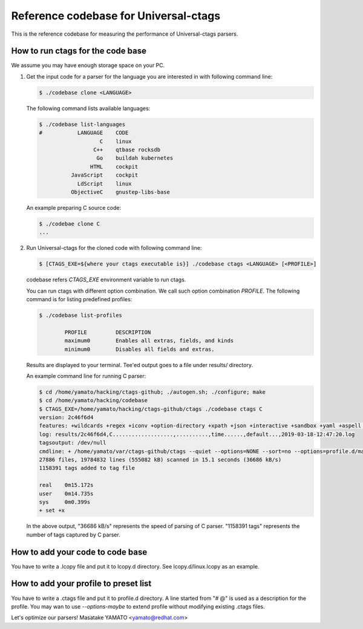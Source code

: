 ==============================================================
Reference codebase for Universal-ctags
==============================================================

This is the reference codebase for measuring the performance of
Universal-ctags parsers.


How to run ctags for the code base
==============================================================

We assume you may have enough storage space on your PC.

1. Get the input code for a parser for the language you are
   interested in with following command line:

   .. code-block:: console

	$ ./codebase clone <LANGUAGE>


   The following command lists available languages:


   .. code-block:: console

	$ ./codebase list-languages
	#           LANGUAGE	CODE
			   C	linux
			 C++	qtbase rocksdb
			  Go	buildah kubernetes
			HTML	cockpit
		  JavaScript	cockpit
		    LdScript	linux
		  ObjectiveC	gnustep-libs-base

   An example preparing C source code:

   .. code-block:: console

	$ ./codebae clone C
	...

2. Run Universal-ctags for the cloned code with following command line:

   .. code-block:: console

	$ [CTAGS_EXE=${where your ctags executable is}] ./codebase ctags <LANGUAGE> [<PROFILE>]

   codebase refers *CTAGS_EXE* environment variable to run ctags.

   You can run ctags with different option combination.
   We call such option combination *PROFILE*.
   The following command is for listing predefined profiles:

   .. code-block:: console

	$ ./codebase list-profiles

		PROFILE		DESCRIPTION
		maximum0	Enables all extras, fields, and kinds
		minimum0	Disables all fields and extras.


   Results are displayed to your terminal. Tee'ed output goes
   to a file under results/ directory.

   An example command line for running C parser:

   .. code-block:: console

	$ cd /home/yamato/hacking/ctags-github; ./autogen.sh; ./configure; make
	$ cd /home/yamato/hacking/codebase
	$ CTAGS_EXE=/home/yamato/hacking/ctags-github/ctags ./codebase ctags C
	version: 2c46f6d4
	features: +wildcards +regex +iconv +option-directory +xpath +json +interactive +sandbox +yaml +aspell +packcc
	log: results/2c46f6d4,C...................,..........,time......,default...,2019-03-18-12:47:20.log
	tagsoutput: /dev/null
	cmdline: + /home/yamato/var/ctags-github/ctags --quiet --options=NONE --sort=no --options=profile.d/maps --totals=yes --languages=C -o - -R code/linux code/php-src code/ruby
	27886 files, 19784832 lines (555082 kB) scanned in 15.1 seconds (36686 kB/s)
	1158391 tags added to tag file

	real	0m15.172s
	user	0m14.735s
	sys	0m0.399s
	+ set +x

   In the above output, "36686 kB/s" represents the speed of parsing of C parser.
   "1158391 tags" represents the number of tags captured by C parser.


How to add your code to code base
==============================================================

You have to write a .lcopy file and put it to lcopy.d directory.
See lcopy.d/linux.lcopy as an example.


How to add your profile to preset list
==============================================================

You have to write a .ctags file and put it to profile.d directory.
A line started from "# @" is used as a description for the profile.
You may wan to use `--options-maybe` to extend profile without
modifying existing .ctags files.


Let's optimize our parsers!
Masatake YAMATO <yamato@redhat.com>
